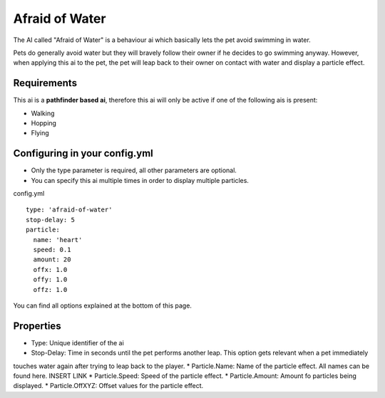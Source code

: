 Afraid of Water
===============

The AI called "Afraid of Water" is a behaviour ai which basically lets the pet avoid swimming in water.

Pets do generally avoid water but they will bravely follow their owner if he decides to go swimming anyway. However,
when applying this ai to the pet, the pet will leap back to their owner on contact with water and display a particle effect.

.. image:: ../_static/images/bossbar1.JPG


Requirements
~~~~~~~~~~~~

This ai is a **pathfinder based ai**, therefore this ai will only be active if one of the following ais is present:

* Walking
* Hopping
* Flying

Configuring in your config.yml
~~~~~~~~~~~~~~~~~~~~~~~~~~~~~~

* Only the type parameter is required, all other parameters are optional.
* You can specify this ai multiple times in order to display multiple particles.


config.yml
::
      type: 'afraid-of-water'
      stop-delay: 5
      particle:
        name: 'heart'
        speed: 0.1
        amount: 20
        offx: 1.0
        offy: 1.0
        offz: 1.0

You can find all options explained at the bottom of this page.

Properties
~~~~~~~~~~

* Type: Unique identifier of the ai
* Stop-Delay: Time in seconds until the pet performs another leap. This option gets relevant when a pet immediately
touches water again after trying to leap back to the player.
* Particle.Name: Name of the particle effect. All names can be found here. INSERT LINK
* Particle.Speed: Speed of the particle effect.
* Particle.Amount: Amount fo particles being displayed.
* Particle.OffXYZ: Offset values for the particle effect.